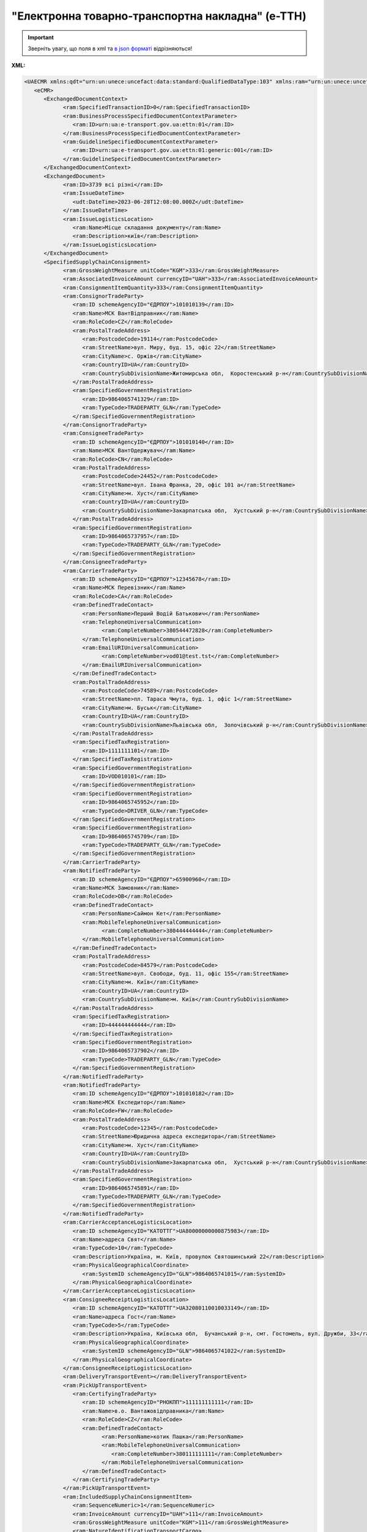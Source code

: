 ##########################################################################################################################
**"Електронна товарно-транспортна накладна" (е-ТТН)**
##########################################################################################################################

.. https://docs.google.com/spreadsheets/d/1eiLgIFbZBOK9hXDf2pirKB88izrdOqj1vSdV3R8tvbM/edit?pli=1#gid=1423864081

.. important::
   Зверніть увагу, що поля в xml та `в json форматі <https://wiki.edin.ua/uk/latest/Docs_ETTNv3/ETTN/ETTNpage_v3_json.html>`__ відрізняються! 

**XML:**

.. code:: xml

   <UAECMR xmlns:qdt="urn:un:unece:uncefact:data:standard:QualifiedDataType:103" xmlns:ram="urn:un:unece:uncefact:data:standard:ReusableAggregateBusinessInformationEntity:103" xmlns:uas="urn:ua:signatures:SignaturesExtensions:1" xmlns:udt="urn:un:unece:uncefact:data:standard:UnqualifiedDataType:27">
      <eCMR>
         <ExchangedDocumentContext>
               <ram:SpecifiedTransactionID>0</ram:SpecifiedTransactionID>
               <ram:BusinessProcessSpecifiedDocumentContextParameter>
                  <ram:ID>urn:ua:e-transport.gov.ua:ettn:01</ram:ID>
               </ram:BusinessProcessSpecifiedDocumentContextParameter>
               <ram:GuidelineSpecifiedDocumentContextParameter>
                  <ram:ID>urn:ua:e-transport.gov.ua:ettn:01:generic:001</ram:ID>
               </ram:GuidelineSpecifiedDocumentContextParameter>
         </ExchangedDocumentContext>
         <ExchangedDocument>
               <ram:ID>3739 всі різні</ram:ID>
               <ram:IssueDateTime>
                  <udt:DateTime>2023-06-28T12:08:00.000Z</udt:DateTime>
               </ram:IssueDateTime>
               <ram:IssueLogisticsLocation>
                  <ram:Name>Місце складання документу</ram:Name>
                  <ram:Description>київ</ram:Description>
               </ram:IssueLogisticsLocation>
         </ExchangedDocument>
         <SpecifiedSupplyChainConsignment>
               <ram:GrossWeightMeasure unitCode="KGM">333</ram:GrossWeightMeasure>
               <ram:AssociatedInvoiceAmount currencyID="UAH">333</ram:AssociatedInvoiceAmount>
               <ram:ConsignmentItemQuantity>333</ram:ConsignmentItemQuantity>
               <ram:ConsignorTradeParty>
                  <ram:ID schemeAgencyID="ЄДРПОУ">101010139</ram:ID>
                  <ram:Name>МСК ВантВідправник</ram:Name>
                  <ram:RoleCode>CZ</ram:RoleCode>
                  <ram:PostalTradeAddress>
                     <ram:PostcodeCode>19114</ram:PostcodeCode>
                     <ram:StreetName>вул. Миру, буд. 15, офіс 22</ram:StreetName>
                     <ram:CityName>c. Оржів</ram:CityName>
                     <ram:CountryID>UA</ram:CountryID>
                     <ram:CountrySubDivisionName>Житомирська обл,  Коростенський р-н</ram:CountrySubDivisionName>
                  </ram:PostalTradeAddress>
                  <ram:SpecifiedGovernmentRegistration>
                     <ram:ID>9864065741329</ram:ID>
                     <ram:TypeCode>TRADEPARTY_GLN</ram:TypeCode>
                  </ram:SpecifiedGovernmentRegistration>
               </ram:ConsignorTradeParty>
               <ram:ConsigneeTradeParty>
                  <ram:ID schemeAgencyID="ЄДРПОУ">101010140</ram:ID>
                  <ram:Name>МСК ВантОдержувач</ram:Name>
                  <ram:RoleCode>CN</ram:RoleCode>
                  <ram:PostalTradeAddress>
                     <ram:PostcodeCode>24452</ram:PostcodeCode>
                     <ram:StreetName>вул. Івана Франка, 20, офіс 101 а</ram:StreetName>
                     <ram:CityName>м. Хуст</ram:CityName>
                     <ram:CountryID>UA</ram:CountryID>
                     <ram:CountrySubDivisionName>Закарпатська обл,  Хустський р-н</ram:CountrySubDivisionName>
                  </ram:PostalTradeAddress>
                  <ram:SpecifiedGovernmentRegistration>
                     <ram:ID>9864065737957</ram:ID>
                     <ram:TypeCode>TRADEPARTY_GLN</ram:TypeCode>
                  </ram:SpecifiedGovernmentRegistration>
               </ram:ConsigneeTradeParty>
               <ram:CarrierTradeParty>
                  <ram:ID schemeAgencyID="ЄДРПОУ">12345678</ram:ID>
                  <ram:Name>МСК Перевізник</ram:Name>
                  <ram:RoleCode>CA</ram:RoleCode>
                  <ram:DefinedTradeContact>
                     <ram:PersonName>Перший Водій Батькович</ram:PersonName>
                     <ram:TelephoneUniversalCommunication>
                           <ram:CompleteNumber>380544472828</ram:CompleteNumber>
                     </ram:TelephoneUniversalCommunication>
                     <ram:EmailURIUniversalCommunication>
                           <ram:CompleteNumber>vod01@test.tst</ram:CompleteNumber>
                     </ram:EmailURIUniversalCommunication>
                  </ram:DefinedTradeContact>
                  <ram:PostalTradeAddress>
                     <ram:PostcodeCode>74589</ram:PostcodeCode>
                     <ram:StreetName>пл. Тараса Чмута, буд. 1, офіс 1</ram:StreetName>
                     <ram:CityName>м. Буськ</ram:CityName>
                     <ram:CountryID>UA</ram:CountryID>
                     <ram:CountrySubDivisionName>Львівська обл,  Золочівський р-н</ram:CountrySubDivisionName>
                  </ram:PostalTradeAddress>
                  <ram:SpecifiedTaxRegistration>
                     <ram:ID>1111111101</ram:ID>
                  </ram:SpecifiedTaxRegistration>
                  <ram:SpecifiedGovernmentRegistration>
                     <ram:ID>VOD010101</ram:ID>
                  </ram:SpecifiedGovernmentRegistration>
                  <ram:SpecifiedGovernmentRegistration>
                     <ram:ID>9864065745952</ram:ID>
                     <ram:TypeCode>DRIVER_GLN</ram:TypeCode>
                  </ram:SpecifiedGovernmentRegistration>
                  <ram:SpecifiedGovernmentRegistration>
                     <ram:ID>9864065745709</ram:ID>
                     <ram:TypeCode>TRADEPARTY_GLN</ram:TypeCode>
                  </ram:SpecifiedGovernmentRegistration>
               </ram:CarrierTradeParty>
               <ram:NotifiedTradeParty>
                  <ram:ID schemeAgencyID="ЄДРПОУ">65900960</ram:ID>
                  <ram:Name>МСК Замовник</ram:Name>
                  <ram:RoleCode>OB</ram:RoleCode>
                  <ram:DefinedTradeContact>
                     <ram:PersonName>Саймон Кет</ram:PersonName>
                     <ram:MobileTelephoneUniversalCommunication>
                           <ram:CompleteNumber>380444444444</ram:CompleteNumber>
                     </ram:MobileTelephoneUniversalCommunication>
                  </ram:DefinedTradeContact>
                  <ram:PostalTradeAddress>
                     <ram:PostcodeCode>84579</ram:PostcodeCode>
                     <ram:StreetName>вул. Свободи, буд. 11, офіс 155</ram:StreetName>
                     <ram:CityName>м. Київ</ram:CityName>
                     <ram:CountryID>UA</ram:CountryID>
                     <ram:CountrySubDivisionName>м. Київ</ram:CountrySubDivisionName>
                  </ram:PostalTradeAddress>
                  <ram:SpecifiedTaxRegistration>
                     <ram:ID>444444444444</ram:ID>
                  </ram:SpecifiedTaxRegistration>
                  <ram:SpecifiedGovernmentRegistration>
                     <ram:ID>9864065737902</ram:ID>
                     <ram:TypeCode>TRADEPARTY_GLN</ram:TypeCode>
                  </ram:SpecifiedGovernmentRegistration>
               </ram:NotifiedTradeParty>
               <ram:NotifiedTradeParty>
                  <ram:ID schemeAgencyID="ЄДРПОУ">101010182</ram:ID>
                  <ram:Name>МСК Експедитор</ram:Name>
                  <ram:RoleCode>FW</ram:RoleCode>
                  <ram:PostalTradeAddress>
                     <ram:PostcodeCode>12345</ram:PostcodeCode>
                     <ram:StreetName>Юридична адреса експедитора</ram:StreetName>
                     <ram:CityName>м. Хуст</ram:CityName>
                     <ram:CountryID>UA</ram:CountryID>
                     <ram:CountrySubDivisionName>Закарпатська обл,  Хустський р-н</ram:CountrySubDivisionName>
                  </ram:PostalTradeAddress>
                  <ram:SpecifiedGovernmentRegistration>
                     <ram:ID>9864065745891</ram:ID>
                     <ram:TypeCode>TRADEPARTY_GLN</ram:TypeCode>
                  </ram:SpecifiedGovernmentRegistration>
               </ram:NotifiedTradeParty>
               <ram:CarrierAcceptanceLogisticsLocation>
                  <ram:ID schemeAgencyID="КАТОТТГ">UA80000000000875983</ram:ID>
                  <ram:Name>адреса Свят</ram:Name>
                  <ram:TypeCode>10</ram:TypeCode>
                  <ram:Description>Україна, м. Київ, провулок Святошинський 22</ram:Description>
                  <ram:PhysicalGeographicalCoordinate>
                     <ram:SystemID schemeAgencyID="GLN">9864065741015</ram:SystemID>
                  </ram:PhysicalGeographicalCoordinate>
               </ram:CarrierAcceptanceLogisticsLocation>
               <ram:ConsigneeReceiptLogisticsLocation>
                  <ram:ID schemeAgencyID="КАТОТТГ">UA32080110010033149</ram:ID>
                  <ram:Name>адреса Гост</ram:Name>
                  <ram:TypeCode>5</ram:TypeCode>
                  <ram:Description>Україна, Київська обл,  Бучанський р-н, смт. Гостомель, вул. Дружби, 33</ram:Description>
                  <ram:PhysicalGeographicalCoordinate>
                     <ram:SystemID schemeAgencyID="GLN">9864065741022</ram:SystemID>
                  </ram:PhysicalGeographicalCoordinate>
               </ram:ConsigneeReceiptLogisticsLocation>
               <ram:DeliveryTransportEvent></ram:DeliveryTransportEvent>
               <ram:PickUpTransportEvent>
                  <ram:CertifyingTradeParty>
                     <ram:ID schemeAgencyID="РНОКПП">111111111111</ram:ID>
                     <ram:Name>в.о. Вантажовідправника</ram:Name>
                     <ram:RoleCode>CZ</ram:RoleCode>
                     <ram:DefinedTradeContact>
                           <ram:PersonName>котик Пашка</ram:PersonName>
                           <ram:MobileTelephoneUniversalCommunication>
                              <ram:CompleteNumber>380111111111</ram:CompleteNumber>
                           </ram:MobileTelephoneUniversalCommunication>
                     </ram:DefinedTradeContact>
                  </ram:CertifyingTradeParty>
               </ram:PickUpTransportEvent>
               <ram:IncludedSupplyChainConsignmentItem>
                  <ram:SequenceNumeric>1</ram:SequenceNumeric>
                  <ram:InvoiceAmount currencyID="UAH">111</ram:InvoiceAmount>
                  <ram:GrossWeightMeasure unitCode="KGM">111</ram:GrossWeightMeasure>
                  <ram:NatureIdentificationTransportCargo>
                     <ram:Identification>товар №1</ram:Identification>
                  </ram:NatureIdentificationTransportCargo>
                  <ram:TransportLogisticsPackage>
                     <ram:ItemQuantity>111</ram:ItemQuantity>
                     <ram:Type>штука</ram:Type>
                  </ram:TransportLogisticsPackage>
               </ram:IncludedSupplyChainConsignmentItem>
               <ram:IncludedSupplyChainConsignmentItem>
                  <ram:SequenceNumeric>2</ram:SequenceNumeric>
                  <ram:InvoiceAmount currencyID="UAH">222</ram:InvoiceAmount>
                  <ram:GrossWeightMeasure unitCode="KGM">222</ram:GrossWeightMeasure>
                  <ram:NatureIdentificationTransportCargo>
                     <ram:Identification>товар №2</ram:Identification>
                  </ram:NatureIdentificationTransportCargo>
                  <ram:TransportLogisticsPackage>
                     <ram:ItemQuantity>222</ram:ItemQuantity>
                     <ram:Type>штука</ram:Type>
                  </ram:TransportLogisticsPackage>
               </ram:IncludedSupplyChainConsignmentItem>
               <ram:UtilizedLogisticsTransportEquipment>
                  <ram:ID>аа0101аа</ram:ID>
                  <ram:AffixedLogisticsSeal>
                     <ram:ID>пл-авто-ттн</ram:ID>
                  </ram:AffixedLogisticsSeal>
                  <ram:SettingTransportSettingTemperature>
                     <ram:MinimumValueMeasure unitCode="CEL">-22</ram:MinimumValueMeasure>
                     <ram:MaximumValueMeasure unitCode="CEL">-15</ram:MaximumValueMeasure>
                  </ram:SettingTransportSettingTemperature>
                  <ram:ApplicableNote>
                     <ram:ContentCode>BRAND</ram:ContentCode>
                     <ram:Content>марка авто</ram:Content>
                  </ram:ApplicableNote>
                  <ram:ApplicableNote>
                     <ram:ContentCode>MODEL</ram:ContentCode>
                     <ram:Content>модель авто</ram:Content>
                  </ram:ApplicableNote>
                  <ram:ApplicableNote>
                     <ram:ContentCode>COLOR</ram:ContentCode>
                     <ram:Content>колір авто</ram:Content>
                  </ram:ApplicableNote>
                  <ram:ApplicableNote>
                     <ram:ContentCode>TYPE</ram:ContentCode>
                     <ram:Content>тип авто</ram:Content>
                  </ram:ApplicableNote>
               </ram:UtilizedLogisticsTransportEquipment>
               <ram:UtilizedLogisticsTransportEquipment>
                  <ram:ID>нп1717нп</ram:ID>
                  <ram:CategoryCode>TE</ram:CategoryCode>
                  <ram:CharacteristicCode>17</ram:CharacteristicCode>
                  <ram:AffixedLogisticsSeal>
                     <ram:ID>пл-нп-ттн</ram:ID>
                  </ram:AffixedLogisticsSeal>
                  <ram:ApplicableNote>
                     <ram:ContentCode>BRAND</ram:ContentCode>
                     <ram:Content>марка напівпричепу</ram:Content>
                  </ram:ApplicableNote>
                  <ram:ApplicableNote>
                     <ram:ContentCode>MODEL</ram:ContentCode>
                     <ram:Content>модель напівпричепу</ram:Content>
                  </ram:ApplicableNote>
                  <ram:ApplicableNote>
                     <ram:ContentCode>TYPE</ram:ContentCode>
                     <ram:Content>тип напівпричепу</ram:Content>
                  </ram:ApplicableNote>
               </ram:UtilizedLogisticsTransportEquipment>
               <ram:DeliveryInstructions>
                  <ram:Description>покілометровий тариф</ram:Description>
                  <ram:DescriptionCode>TRANSPORTATION_TYPE</ram:DescriptionCode>
               </ram:DeliveryInstructions>
         </SpecifiedSupplyChainConsignment>
      </eCMR>
   </UAECMR>

.. role:: orange

.. raw:: html

    <embed>
    <iframe src="https://docs.google.com/spreadsheets/d/e/2PACX-1vSrSft75XLCHJK-EsFJsq_rSCmhiwaX1pkEvqxXROD6rVTh2fbdd2pmr1TmYeNjRA/pubhtml?gid=398354812&single=true" width="1100" height="10850" frameborder="0" marginheight="0" marginwidth="0">Loading...</iframe>
    </embed>

-------------------------

.. [#] Під визначенням колонки **Тип поля** мається на увазі скорочене позначення:

   * M (mandatory) — обов'язкові до заповнення поля;
   * O (optional) — необов'язкові (опціональні) до заповнення поля.

.. [#] елементи структури мають наступний вигляд:

   * параметрЗіЗначенням;
   * **об'єктЗПараметрами**;
   * :orange:`масивОб'єктів`

.. data from table (remember to renew time to time)

   № з/п,Параметр²,Тип¹,Формат,Опис
   ,UAECMR,M,,Початок документа
   I,eCMR,M, ,Початок змісту документа
   1,ExchangedDocumentContext,M, ,Технічні дані
   1.1,ram:SpecifiedTransactionID,M,string,Номер версії документа (транзакції) в ланцюгу підписання документів
   1.2.1,ram:BusinessProcessSpecifiedDocumentContextParameter.ram:ID,M,string,код типу документа = urn:ua:e-transport.gov.ua:ettn:01
   1.3.1,ram:GuidelineSpecifiedDocumentContextParameter.ram:ID,M,string,код підтипу документа = urn:ua:e-transport.gov.ua:ettn:01:generic:001
   2,ExchangedDocument,M, ,Реквізити ТТН
   2.1,ram:ID,M,string,порядковий номер (серія) документа
   2.2.1,ram:IssueDateTime.udt:DateTime,M,"datetime
   (2021-12-13T14:19:23+02:00)",Дата і час складання документа
   2.3,ram:Remarks,O,string,Ремарки
   2.4,ram:IncludedNote,O, ,Додані записи
   2.4.1.1,ram:ContentCode.listAgencyID,M,String,"Ідентифікатор:

   * transportation_max_temperature (Максимальна температура під час перевезення)
   * logger_return (Повернення логера)
   * logistic_unit_number_with_logger (Номер логістичної одиниці з термологером)
   * gps_number (Номер GPS)
   * logger_number (Номер термологера).

   Ідентифікатори logistic_unit_number_with_logger / gps_number / logger_number вказуються контрагентом з роллю «Вантажовідправник». Ідентифікатори transportation_max_temperature та logger_return вказуються контрагентом з роллю «Вантажоодержувач»"
   2.4.1.2,ram:ContentCode.value,M,"* Число (3)
   * «Так» / «Ні»
   * Рядок","значення ідентифікатора

   * для transportation_max_temperature = Число (3)
   * для logger_return = «Так» / «Ні»
   * для logistic_unit_number_with_logger = Рядок
   * для gps_number = Рядок
   * для logger_number = Рядок"
   2.4.2,ram:Content,M,string,"Код ролі учасника. Довідник ролей

   * перевізник - CA
   * новий перевізник - CH
   * водій - DR
   * новий водій - DRS"
   2.5.1,issueLogisticsLocation.ram:Name,M,string,Найменування місця складання ТТН
   2.5.2,issueLogisticsLocation.ram:Description,M,string,Опис (адреса) місця складання ТТН
   3,SpecifiedSupplyChainConsignment,M, ,Інформація про перевезення
   3.1.1,ram:GrossWeightMeasure.unitCode,M,string,Код одиниці виміру
   3.1.2,ram:GrossWeightMeasure.value,M,decimal,Значення
   3.2.1,ram:AssociatedInvoiceAmount.currencyID,M,string,Тризначний код валюти (UAH)
   3.2.2,ram:AssociatedInvoiceAmount.value,M,decimal,Значення
   3.3,ram:ConsignmentItemQuantity,M,decimal,Загальна кількість місць вантажу (контейнерів)
   3.4,ram:ConsignorTradeParty,M, ,Вантажовідправник
   3.4.1.1,ram:ID.schemeAgencyID,M,string,ЄДРПОУ / РНОКПП Вантажовідправника
   3.4.1.2,ram:ID.value,M,decimal,Значення
   3.4.2,ram:Name,M,string,"Повне найменування Вантажовідправника (юридичної особи або ПІБ фізичної-особи підприємця), що проводить відвантаження (списання) перелічених в ТТН товарно-матеріальних цінностей"
   3.4.3,ram:RoleCode,M,string,Роль учасника (Вантажовідправник - CZ). Довідник ролей
   3.4.4,ram:DefinedTradeContact,O, ,Контакти відповідального представника
   3.4.4.1,ram:PersonName,O,string,ПІБ
   3.4.4.2.1,ram:TelephoneUniversalCommunication.ram:CompleteNumber,O,string,Основний телефон
   3.4.4.3.1,ram:MobileTelephoneUniversalCommunication.ram:CompleteNumber,O,string,Мобільний телефон
   3.4.4.4.1,ram:EmailURIUniversalCommunication.ram:CompleteNumber,O,string,Електронна адреса
   3.4.5,ram:PostalTradeAddress,M, ,Юридична адреса Вантажовідправника
   3.4.5.1,ram:PostcodeCode,O,decimal,Індекс
   3.4.5.2,ram:StreetName,M,string,Адреса (назва вулиці + номер будівлі)
   3.4.5.3,ram:CityName,M,string,Місто (назва населеного пункту)
   3.4.5.4,ram:CountryID,M,string,Країна (UA)
   3.4.5.5,ram:CountrySubDivisionName,O,string,Область та район (за наявності)
   3.4.6.1,ram:SpecifiedTaxRegistration.ram:ID,O,string,РНОКПП відповідальної особи
   3.4.7,ram:SpecifiedGovernmentRegistration,M/O, ,GLN Вантажовідправника (блок обов'язковий до заповнення для відправника транзакції)
   3.4.7.1,ram:ID,M/O,decimal,GLN Вантажовідправника (поле обов'язкове до заповнення для відправника транзакції)
   3.4.7.2,ram:TypeCode,O,string,"Код типу:

   * TRADEPARTY_GLN"
   3.5,ram:ConsigneeTradeParty,M, ,Вантажоодержувач
   3.5.1.1,ram:ID.schemeAgencyID,M,string,ЄДРПОУ / РНОКПП Вантажоодержувача
   3.5.1.2,ram:ID.value,M,decimal,Значення
   3.5.2,ram:Name,M,string,"Повне найменування Вантажоодержувача (юридичної особи або ПІБ фізичної-особи підприємця), що проводить одержання (оприбуткування) перелічених в ТТН товарно-матеріальних цінностей"
   3.5.3,ram:RoleCode,M,string,Роль учасника (Вантажоодержувач - CN). Довідник ролей
   3.5.4,ram:DefinedTradeContact,O, ,Контакти відповідального представника
   3.5.4.1,ram:PersonName,O,string,ПІБ
   3.5.4.2.1,ram:TelephoneUniversalCommunication.ram:CompleteNumber,O,string,Основний телефон
   3.5.4.3.1,ram:MobileTelephoneUniversalCommunication.ram:CompleteNumber,O,string,Мобільний телефон
   3.5.4.4.1,ram:EmailURIUniversalCommunication.ram:CompleteNumber,O,string,Електронна адреса
   3.5.5,ram:PostalTradeAddress,M, ,Юридична адреса Вантажоодержувача
   3.5.5.1,ram:PostcodeCode,O,decimal,Індекс
   3.5.5.2,ram:StreetName,M,string,Адреса (назва вулиці + номер будівлі)
   3.5.5.3,ram:CityName,M,string,Місто (назва населеного пункту)
   3.5.5.4,ram:CountryID,M,string,Країна (UA)
   3.5.5.5,ram:CountrySubDivisionName,O,string,Область та район (за наявності)
   3.5.6.1,ram:SpecifiedTaxRegistration.ram:ID,O,string,РНОКПП відповідальної особи
   3.5.7,ram:SpecifiedGovernmentRegistration,M/O, ,GLN Вантажоодержувача (блок обов'язковий до заповнення для відправника транзакції)
   3.5.7.1,ram:ID,M/O,decimal,GLN Вантажоодержувача (поле обов'язкове до заповнення для відправника транзакції)
   3.5.7.2,ram:TypeCode,O,string,"Код типу:

   * TRADEPARTY_GLN"
   3.6,ram:CarrierTradeParty,M, ,Перевізник
   3.6.1.1,ram:ID.schemeAgencyID,M,string,ЄДРПОУ / РНОКПП Перевізника
   3.6.1.2,ram:ID.value,M,decimal,Значення
   3.6.2,ram:Name,M,string,"Повне найменування Перевізника (юридичної особи або фізичної особи - підприємця) або прізвище, ім’я, по батькові фізичної особи, з яким вантажовідправник уклав договір на надання транспортних послуг"
   3.6.3,ram:RoleCode,M,string,Роль учасника (Перевізник - CA). Довідник ролей
   3.6.4,ram:DefinedTradeContact,M, ,Контакти відповідального представника
   3.6.4.1,ram:PersonName,M,string,"ПІБ водія, що керуватиме ТЗ при перевезенні вантажу"
   3.6.4.2.1,ram:TelephoneUniversalCommunication.ram:CompleteNumber,O,string,Основний телефон
   3.6.4.3.1,ram:MobileTelephoneUniversalCommunication.ram:CompleteNumber,O,string,Мобільний телефон
   3.6.4.4.1,ram:EmailURIUniversalCommunication.ram:CompleteNumber,O,string,Електронна адреса
   3.6.5,ram:PostalTradeAddress,M, ,Юридична адреса Перевізника
   3.6.5.1,ram:PostcodeCode,O,decimal,Індекс
   3.6.5.2,ram:StreetName,M,string,Адреса (назва вулиці + номер будівлі)
   3.6.5.3,ram:CityName,M,string,Місто (назва населеного пункту)
   3.6.5.4,ram:CountryID,M,string,Країна (UA)
   3.6.5.5,ram:CountrySubDivisionName,O,string,Область та район (за наявності)
   3.6.6.1,ram:SpecifiedTaxRegistration.ram:ID,M,string,РНОКПП відповідальної особи (водія)
   3.6.7,ram:SpecifiedGovernmentRegistration,M, ,Посвідчення Водія / GLN Водія / GLN компанії-учасника
   3.6.7.1,ram:ID,M/O,"* string
   * decimal при ram:TypeCode=DRIVER_GLN / TRADEPARTY_GLN","* Серія та номер водійського посвідчення Водія (поле обов'язкове до заповнення). Заповнюється в форматі «3 заголовні кириличні літери + 6 цифр без пробілів», наприклад: DGJ123456, АБВ123456
   * для ram:TypeCode=DRIVER_GLN - GLN Водія (поле опціональне до заповнення)
   * для ram:TypeCode=TRADEPARTY_GLN - GLN компанії-учасника (поле обов'язкове до заповнення для відправника транзакції)"
   3.6.7.2,ram:TypeCode,O,string,"Код типу:

   * DRIVER_GLN
   * TRADEPARTY_GLN"
   3.7,ram:NotifiedTradeParty (роль - FW),O, ,Експедитор
   3.7.1.1,ram:ID.schemeAgencyID,M,string,ЄДРПОУ / РНОКПП Експедитора
   3.7.1.2,ram:ID.value,M,decimal,Значення
   3.7.2,ram:Name,M,string,"Повне найменування Експедитора (юридичної особи або фізичної особи - підприємця) або прізвище, ім’я, по батькові фізичної особи, з яким вантажовідправник (замовник) уклав договір траспортного експедирування"
   3.7.3,ram:RoleCode,M,string,Роль учасника (Експедитор - FW). Довідник ролей
   3.7.4,ram:DefinedTradeContact,O, ,Контакти відповідального представника
   3.7.4.1,ram:PersonName,O,string,ПІБ
   3.7.4.2.1,ram:TelephoneUniversalCommunication.ram:CompleteNumber,O,string,Основний телефон
   3.7.4.3.1,ram:MobileTelephoneUniversalCommunication.ram:CompleteNumber,O,string,Мобільний телефон
   3.7.4.4.1,ram:EmailURIUniversalCommunication.ram:CompleteNumber,O,string,Електронна адреса
   3.7.5,ram:PostalTradeAddress,O, ,Юридична адреса Експедитора
   3.7.5.1,ram:PostcodeCode,O,decimal,Індекс
   3.7.5.2,ram:StreetName,M,string,Адреса (назва вулиці + номер будівлі)
   3.7.5.3,ram:CityName,M,string,Місто (назва населеного пункту)
   3.7.5.4,ram:CountryID,M,string,Країна (UA)
   3.7.5.5,ram:CountrySubDivisionName,O,string,Область та район (за наявності)
   3.7.6.1,ram:SpecifiedTaxRegistration.ram:ID,O,string,РНОКПП відповідальної особи
   3.7.7,ram:SpecifiedGovernmentRegistration,M/O, ,GLN Експедитора (блок обов'язковий до заповнення для відправника транзакції)
   3.7.7.1,ram:ID,M/O,decimal,GLN Експедитора (поле обов'язкове до заповнення для відправника транзакції)
   3.7.7.2,ram:TypeCode,O,string,"Код типу:

   * TRADEPARTY_GLN"
   3.8,ram:NotifiedTradeParty (роль - OB),M, ,Замовник
   3.8.1.1,ram:ID.schemeAgencyID,M,string,ЄДРПОУ / РНОКПП Замовника
   3.8.1.2,ram:ID.value,M,decimal,Значення
   3.8.2,ram:Name,M,string,"Повне найменування Замовника (юридичної особи або фізичної особи - підприємця) або прізвище, ім’я, по батькові фізичної особи, що проводить оплату транспортної роботи і послуг"
   3.8.3,ram:RoleCode,M,string,Роль учасника (Замовник - OB). Довідник ролей
   3.8.4,ram:DefinedTradeContact,O, ,Контакти відповідального представника
   3.8.4.1,ram:PersonName,O,string,ПІБ
   3.8.4.2.1,ram:TelephoneUniversalCommunication.ram:CompleteNumber,O,string,Основний телефон
   3.8.4.3.1,ram:MobileTelephoneUniversalCommunication.ram:CompleteNumber,O,string,Мобільний телефон
   3.8.4.4.1,ram:EmailURIUniversalCommunication.ram:CompleteNumber,O,string,Електронна адреса
   3.8.5,ram:PostalTradeAddress,M, ,Юридична адреса Замовника
   3.8.5.1,ram:PostcodeCode,O,decimal,Індекс
   3.8.5.2,ram:StreetName,M,string,Адреса (назва вулиці + номер будівлі)
   3.8.5.3,ram:CityName,M,string,Місто (назва населеного пункту)
   3.8.5.4,ram:CountryID,M,string,Країна (UA)
   3.8.5.5,ram:CountrySubDivisionName,O,string,Область та район (за наявності)
   3.8.6.1,ram:SpecifiedTaxRegistration.ram:ID,O,string,РНОКПП відповідальної особи
   3.8.7,ram:SpecifiedGovernmentRegistration,M/O, ,GLN Замовника (блок обов'язковий до заповнення для відправника транзакції)
   3.8.7.1,ram:ID,M/O,decimal,GLN Замовника (поле обов'язкове до заповнення для відправника транзакції)
   3.8.7.2,ram:TypeCode,O,string,"Код типу:

   * TRADEPARTY_GLN"
   3.9,ram:NotifiedTradeParty (роль - WD),O, ,Проміжний склад
   3.9.1.1,ram:ID.schemeAgencyID,M,string,ЄДРПОУ / РНОКПП Проміжного складу
   3.9.1.2,ram:ID.value,M,decimal,Значення
   3.9.2,ram:Name,M,string,"Повне найменування Проміжного складу (Вантажовідправник/Перевізник/Експедитор/Вантажоодержувач/Товарний склад), що приймає від Перевізника на тимчасове зберігання вантаж"
   3.9.3,ram:RoleCode,M,string,Роль учасника (Проміжний склад - WD). Довідник ролей
   3.9.4,ram:DefinedTradeContact,O, ,Контакти відповідального представника
   3.9.4.1,ram:PersonName,O,string,ПІБ
   3.9.4.2.1,ram:TelephoneUniversalCommunication.ram:CompleteNumber,O,string,Основний телефон
   3.9.4.3.1,ram:MobileTelephoneUniversalCommunication.ram:CompleteNumber,O,string,Мобільний телефон
   3.9.4.4.1,ram:EmailURIUniversalCommunication.ram:CompleteNumber,O,string,Електронна адреса
   3.9.5,ram:PostalTradeAddress,O, ,Юридична адреса Проміжного складу
   3.9.5.1,ram:PostcodeCode,O,decimal,Індекс
   3.9.5.2,ram:StreetName,M,string,Адреса (назва вулиці + номер будівлі)
   3.9.5.3,ram:CityName,M,string,Місто (назва населеного пункту)
   3.9.5.4,ram:CountryID,M,string,Країна (UA)
   3.9.5.5,ram:CountrySubDivisionName,O,string,Область та район (за наявності)
   3.9.6.1,ram:SpecifiedTaxRegistration.ram:ID,O,string,РНОКПП відповідальної особи
   3.9.7,ram:SpecifiedGovernmentRegistration,M/O, ,GLN Проміжного складу (блок обов'язковий до заповнення для відправника транзакції)
   3.9.7.1,ram:ID,M/O,decimal,GLN Проміжного складу (поле обов'язкове до заповнення для відправника транзакції)
   3.9.7.2,ram:TypeCode,O,string,"Код типу:

   * TRADEPARTY_GLN"
   3.10,ram:NotifiedTradeParty (роль - COP),O, ,Охоронна компанія
   3.10.1.1,ram:ID.schemeAgencyID,M,string,ЄДРПОУ / РНОКПП Охоронної компанії
   3.10.1.2,ram:ID.value,M,decimal,Значення
   3.10.2,ram:Name,M,string,"Повне найменування Охоронної компанії, що надає охоронні послуги вантажу під час перевезення"
   3.10.3,ram:RoleCode,M,string,Роль учасника (Охоронна компанія - COP). Довідник ролей
   3.10.4,ram:DefinedTradeContact,O, ,Контакти відповідального представника
   3.10.4.1,ram:PersonName,O,string,"ПІБ представника Замовника, який уповноважений супроводжувати вантаж, що підлягає спеціальній охороні"
   3.11,ram:CarrierAcceptanceLogisticsLocation,M, ,Пункт навантаження 
   3.11.1.1,ram:ID.schemeAgencyID,M,string,КАТОТТГ пункту навантаження
   3.11.1.2,ram:ID.value,M,string,Значення
   3.11.2,ram:Name,M,string,Найменування пункту навантаження
   3.11.3,ram:TypeCode,M,decimal,Тип операції: 10 - навантаження; 5 - розвантаження
   3.11.4,ram:Description,M,string,Опис (адреса) пункту навантаження
   3.11.5,ram:PhysicalGeographicalCoordinate,M, ,Географічні координати
   3.11.5.1,ram:LatitudeMeasure,O,string,Географічні координати (Широта)
   3.11.5.2,ram:LongitudeMeasure,O,string,Географічні координати (Довгота)
   3.11.5.3.1,ram:SystemID.schemeAgencyID,M,string,GLN
   3.11.5.3.2,ram:SystemID.value,M,decimal,Значення
   3.12,ram:ConsigneeReceiptLogisticsLocation,M, ,Пункт розвантаження 
   3.12.1.1,ram:ID.schemeAgencyID,M,string,КАТОТТГ пункту розвантаження
   3.12.1.2,ram:ID.value,M,string,Значення
   3.12.2,ram:Name,M,string,Найменування пункту розвантаження
   3.12.3,ram:TypeCode,M,decimal,Тип операції: 10 - навантаження; 5 - розвантаження
   3.12.4,ram:Description,M,string,Опис (адреса) пункту розвантаження
   3.12.5,ram:PhysicalGeographicalCoordinate,M, ,Географічні координати
   3.12.5.1,ram:LatitudeMeasure,O,string,Географічні координати (Широта)
   3.12.5.2,ram:LongitudeMeasure,O,string,Географічні координати (Довгота)
   3.12.5.3.1,ram:SystemID.schemeAgencyID,M,string,GLN
   3.12.5.3.2,ram:SystemID.value,M,decimal,Значення
   3.13,ram:AssociatedReferencedDocument (TypeCode=723),O, ,"Супровідні документи на вантаж. Документ, що підтверджує охоронні послуги"
   3.13.1,ram:TypeCode,M,decimal,"Тип 723 - використовується при зазначенні документа, що підтверджує надання спеціальних охоронних послуг (довідник кодів документів МІУ + довідник внутрішніх кодів документів EDIN)"
   3.13.2,ram:ID,M,string,"Номер документа, згідно з яким представник Замовника уповноважений супроводжувати вантаж, який підлягає спеціальній охороні"
   3.13.3,ram:Remarks,O,string,UUID супровідного документа
   3.13.4.1,ram:FormattedIssueDateTime.qdt:DateTimeString,O,"datetime
   (2021-12-13T14:19:23+02:00)",Дата та час складання супровідного документа
   3.14,ram:AssociatedReferencedDocument (TypeCode=290),O, ,Супровідні документи на вантаж. Запис про передачу права на пред’явлення претензії
   3.14.1,ram:TypeCode,M,decimal,Тип 290 - використовується при зазначенні передачі права предʼявлення претензії (довідник кодів документів МІУ + довідник внутрішніх кодів документів EDIN)
   3.14.2,ram:ID,O,string,Номер документа
   3.14.3,ram:Remarks,O,string,UUID супровідного документа
   3.14.4.1,ram:FormattedIssueDateTime.qdt:DateTimeString,O,"datetime
   (2021-12-13T14:19:23+02:00)",Дата та час складання супровідного документа
   3.15,ram:AssociatedReferencedDocument (TypeCode=916),O, ,Супровідні документи на вантаж. Коригуючі акти
   3.15.1,ram:TypeCode,M,decimal,"Тип 916 - використовується при формуванні актів, для вказання попередньої транзакції поточного акту (довідник кодів документів МІУ + довідник внутрішніх кодів документів EDIN)"
   3.15.2,ram:ID,M,string,Номер акта
   3.15.3,ram:Remarks,O,string,UUID супровідного документа
   3.15.4.1,ram:FormattedIssueDateTime.qdt:DateTimeString,O,"datetime
   (2021-12-13T14:19:23+02:00)",Дата та час складання супровідного документа
   3.16,ram:AssociatedReferencedDocument (інші),O, ,Інші супровідні документи
   3.16.1,ram:TypeCode,O,decimal,"Тип 

   * код 730 використовується для вказання попередніх транзакцій типу е-ТТН
   * код 730 також використовується при створенні актів для вказання е-ТТН до якого створюється акт
   * код 916 використовується при формуванні актів, для вказання попередньої транзакції поточного акту
   * код 723 при зазначенні документа, що підтверджує надання спеціальних охоронних послуг
   * код 290 при зазначенні передачі права предʼявлення претензії
   * код 119 при операціях з актом навантаження на проміжному складі, для зазначення попереднього акту розвантаження на цьому ж складі

   (довідник кодів документів МІУ + довідник внутрішніх кодів документів EDIN)"
   3.16.2,ram:ID,O,string,Номер документа
   3.16.3,ram:Remarks,O,string,UUID супровідного документа
   3.16.4.1,ram:FormattedIssueDateTime.qdt:DateTimeString,O,"datetime
   (2021-12-13T14:19:23+02:00)",Дата та час складання супровідного документа
   3.17,ram:DeliveryTransportEvent,M, ,Розвантажувальні роботи
   3.17.1.1,ram:ActualOccurrenceDateTime.udt:DateTime,O,"datetime
   (2021-12-13T14:19:23+02:00)",Дата та час прибуття автомобіля на розвантаження
   3.17.2.1,ram:ScheduledOccurrenceDateTime.udt:DateTime,O,"datetime
   (2021-12-13T14:19:23+02:00)",Дата та час вибуття автомобіля з-під розвантаження
   3.17.3,ram:CertifyingTradeParty (RoleCode=CN),M, ,Інформація про відповідальних осіб Вантажоодержувача
   3.17.3.1,ram:Name,M,string,Посада матеріально відповідальної особи вантажоодержувача
   3.17.3.2,ram:RoleCode,M,string,Роль учасника (Вантажоодержувач - CN). Довідник ролей
   3.17.3.3.1,ram:DefinedTradeContact.ram:PersonName,M,string,ПІБ матеріально відповідальної особи вантажоодержувача
   3.17.3.4.1,ram:ID.schemeAgencyID,M,string,РНОКПП матеріально відповідальної особи вантажоодержувача
   3.17.3.4.2,ram:ID.value,M,decimal,Значення
   3.17.4,ram:CertifyingTradeParty (RoleCode=DR),M, ,Інформація про водія Перевізника
   3.17.4.1,ram:Name,M,string,"Посада водія, що здав вантаж"
   3.17.4.2,ram:RoleCode,M,string,Роль учасника (Водій - DR). Довідник ролей
   3.17.4.3.1,ram:DefinedTradeContact.ram:PersonName,M,string,"ПІБ водія, що здав вантаж"
   3.17.4.4.1,ram:ID.schemeAgencyID,O,string,РНОКПП Водія
   3.17.4.4.2,ram:ID.value,O,decimal,Значення
   3.17.5,ram:CertifyingTradeParty (RoleCode=CA),M, ,Інформація про відповідальних осіб Перевізника
   3.17.5.1,ram:Name,M,string,Посада відповідальної особи Перевізника
   3.17.5.2,ram:RoleCode,M,string,Роль учасника (Перевізник - CA). Довідник ролей
   3.17.5.3.1,ram:DefinedTradeContact.ram:PersonName,M,string,ПІБ відповідальної особи Перевізника
   3.17.5.4.1,ram:ID.schemeAgencyID,O,string,РНОКПП Перевізника
   3.17.5.4.2,ram:ID.value,O,decimal,Значення
   3.17.6,ram:CertifyingTradeParty (RoleCode=FW),O, ,Інформація про відповідальних осіб Експедитора
   3.17.6.1,ram:Name,M,string,Посада відповідальної особи Експедитора
   3.17.6.2,ram:RoleCode,M,string,Роль учасника (Експедитор - FW). Довідник ролей
   3.17.6.3.1,ram:DefinedTradeContact.ram:PersonName,M,string,ПІБ відповідальної особи Експедитора
   3.17.6.4.1,ram:ID.schemeAgencyID,O,string,РНОКПП Експедитора
   3.17.6.4.2,ram:ID.value,O,decimal,Значення
   3.17.7.1,ram:ApplicableNote (з кодом GROSSWEIGHT).ram:ContentCode,O,string,Код GROSSWEIGHT
   3.17.7.2,ram:ApplicableNote (з кодом GROSSWEIGHT).ram:Content,O,decimal,Маса брутто отриманого вантажу в місці розвантаження в кілограмах
   3.17.8.1,ram:ApplicableNote (з кодом DOWNTIME).ram:ContentCode,O,string,Код DOWNTIME
   3.17.8.2,ram:ApplicableNote (з кодом DOWNTIME).ram:Content,O,unsignedByte,Час (години) простою під розвантаженням
   3.18,ram:PickUpTransportEvent,O, ,Навантажувальні роботи
   3.18.1.1,ram:ActualOccurrenceDateTime.udt:DateTime,O,"datetime
   (2021-12-13T14:19:23+02:00)",Дата та час прибуття автомобіля під навантаження
   3.18.2.1,ram:ScheduledOccurrenceDateTime.udt:DateTime,O,"datetime
   (2021-12-13T14:19:23+02:00)",Дата та час вибуття автомобіля з-під навантаження
   3.18.3,ram:CertifyingTradeParty (RoleCode=CZ),M, ,Інформація про відповідальних осіб Вантажовідправника
   3.18.3.1,ram:Name,M,string,"Посада матеріально відповідальної особи, яка відпускає вантаж"
   3.18.3.2,ram:RoleCode,M,string,Роль учасника (Вантажовідправник - CZ). Довідник ролей
   3.18.3.3.1,ram:DefinedTradeContact.ram:PersonName,M,string,"ПІБ матеріально відповідальної особи, яка відпускає вантаж"
   3.18.3.4.1,ram:ID.schemeAgencyID,M,string,"РНОКПП матеріально відповідальної особи, яка відпускає вантаж"
   3.18.3.4.2,ram:ID.value,M,decimal,Значення
   3.18.4,ram:CertifyingTradeParty (RoleCode=DR),M/O, ,Інформація про водія Перевізника. Обов’язково має передаватись один з двох блоків: про Водія або про відповідальну особу Перевізника
   3.18.4.1,ram:Name,M,string,"Посада водія, що прийняв вантаж"
   3.18.4.2,ram:RoleCode,M,string,Роль учасника (Водій - DR). Довідник ролей
   3.18.4.3.1,ram:DefinedTradeContact.ram:PersonName,M,string,"ПІБ водія, що прийняв вантаж"
   3.18.4.4.1,ram:ID.schemeAgencyID,O,string,РНОКПП Водія
   3.18.4.4.2,ram:ID.value,O,decimal,Значення
   3.18.5,ram:CertifyingTradeParty (RoleCode=CA),M/O, ,Інформація про відповідальних осіб Перевізника. Обов’язково має передаватись один з двох блоків: про Водія або про відповідальну особу Перевізника
   3.18.5.1,ram:Name,M,string,Посада відповідальної особи Перевізника
   3.18.5.2,ram:RoleCode,M,string,Роль учасника (Перевізник - CA). Довідник ролей
   3.18.5.3.1,ram:DefinedTradeContact.ram:PersonName,M,string,ПІБ відповідальної особи Перевізника
   3.18.5.4.1,ram:ID.schemeAgencyID,O,string,РНОКПП Перевізника
   3.18.5.4.2,ram:ID.value,O,decimal,Значення
   3.18.6,ram:CertifyingTradeParty (RoleCode=FW),O, ,Інформація про відповідальних осіб Експедитора
   3.18.6.1,ram:Name,M,string,Посада відповідальної особи Експедитора
   3.18.6.2,ram:RoleCode,M,string,Роль учасника (Експедитор - FW). Довідник ролей
   3.18.6.3.1,ram:DefinedTradeContact.ram:PersonName,M,string,ПІБ відповідальної особи Експедитора
   3.18.6.4.1,ram:ID.schemeAgencyID,O,string,РНОКПП Експедитора
   3.18.6.4.2,ram:ID.value,O,decimal,Значення
   3.18.7.1,ram:ApplicableNote (з кодом GROSSWEIGHT).ram:ContentCode,M,string,Код GROSSWEIGHT
   3.18.7.2,ram:ApplicableNote (з кодом GROSSWEIGHT).ram:Content,M,decimal,Маса брутто зданого/отриманого вантажу в кілограмах
   3.18.8.1,ram:ApplicableNote (з кодом DOWNTIME).ram:ContentCode,O,string,Код DOWNTIME
   3.18.8.2,ram:ApplicableNote (з кодом DOWNTIME).ram:Content,O,unsignedByte,Час простою
   3.19,ram:IncludedSupplyChainConsignmentItem,M, ,Відомості про вантаж
   3.19.1,ram:SequenceNumeric,M,int,Порядковий номер рядка в таблиці
   3.19.2.1,ram:InvoiceAmount.currencyID,M,string,Загальна сума з ПДВ. Тризначний код валюти (UAH)
   3.19.2.2,ram:InvoiceAmount.value,M,decimal,Загальна сума з ПДВ. Значення
   3.19.3.1,ram:GrossWeightMeasure.unitCode,M,string,Маса брутто вантажу по кожному рядку в кг. Код одиниці виміру
   3.19.3.2,ram:GrossWeightMeasure.value,M,decimal,Маса брутто вантажу по кожному рядку в кг. Значення
   3.19.4.1,ram:TariffQuantity.unitCode,O,string,Ціна без ПДВ за одиницю в грн. Це можуть бути як гривні на кілограм (грн./кг) так і гривні на ящик (грн./ящик) - залежить від зазначеної одиниці виміру. Код одиниці виміру («UAH»)
   3.19.4.2,ram:TariffQuantity.value,O,decimal,Значення
   3.19.5.1,ram:GlobalID.schemeAgencyID,O,string (min 4 - max 10),УКТЗЕД (код продукції)
   3.19.5.2,ram:GlobalID.value,O,string,Значення
   3.19.6.1,ram:NatureIdentificationTransportCargo.ram:IDentification,M,string,Найменування вантажу
   3.19.7.1,ram:ApplicableTransportDangerousGoods.UNDGIdentificationCode,O,decimal,"Клас небезпечних речовин, до якого віднесено вантаж (у разі перевезення небезпечних вантажів). Код UNDG, 0 - якщо не використовується"
   3.19.8.1,ram:AssociatedReferencedLogisticsTransportEquipment.ram:ID,O,string,"Номер контейнера, в якому завантажено цей вантаж. Використовуєься опційно для контейнерих перевезень і має відповідати даним тегу ram:UtilizedLogisticsTransportEquipment"
   3.19.9.1,ram:AssociatedReferencedDocument.ram:ID,O,string,"Документи з вантажем. Номер документа, який водій отримує від вантажовідправника і передає вантажоодержувачеві разом з вантажем (товарні, залізничні накладні, сертифікати, свідоцтва тощо)"
   3.19.9.2,ram:AssociatedReferencedDocument.ram:Remarks,O,string,UUID супровідного документа
   3.19.10,ram:TransportLogisticsPackage,O, ,Транспортно-логістичний пакет. ВАЖЛИВО: в Україні дозволяється лише один LogisticsPackage для одного ConsignmentItem!
   3.19.10.1,ram:ItemQuantity,O,decimal,"Кількість місць, які визначаються за кожним найменуванням вантажу (це можуть бути ящики, кошики, мішки тощо; якщо вантаж упаковано на піддонах - вказують кількість піддонів)"
   3.19.10.2,ram:TypeCode,O,string,Вид пакування (Довідник видів упаковок)
   3.19.10.3,ram:Type,O,string,Одиниця виміру для ram:ItemQuantity
   3.19.10.4,ram:PhysicalLogisticsShippingMarks,O, ,Маркування
   3.19.10.4.1,ram:Marking,O,string,"Назва транспортної упаковки (вільна назва), в якій перевозиться вантаж"
   3.19.10.4.2.1,ram:BarcodeLogisticsLabel.ram:ID,O,string (max 128),Штрихкод товару
   3.19.11.1,ram:ApplicableNote (з кодом VENDOR_CODE).ram:ContentCode,O,string,Код VENDOR_CODE
   3.19.11.2,ram:ApplicableNote (з кодом VENDOR_CODE).ram:Content,O,string,Артикул товару
   3.19.12.1,ram:ApplicableNote (з кодом QUANTITY).ram:ContentCode,O,string,Код QUANTITY
   3.19.12.2,ram:ApplicableNote (з кодом QUANTITY).ram:Content,O,string,Кількість товару
   3.19.13.1,ram:ApplicableNote (з кодом URL).ram:ContentCode,O,string,Код URL
   3.19.13.2,ram:ApplicableNote (з кодом URL).ram:Content,O,string,Посилання на документ
   3.19.14.1,ram:ApplicableNote (з кодом BASE_UOM).ram:ContentCode,O,string,Код BASE_UOM
   3.19.14.2,ram:ApplicableNote (з кодом BASE_UOM).ram:Content,O,string,Одиниця виміру кількості товару для QUANTITY
   3.19.15.1,ram:ApplicableNote (з кодом BUYER_CODE).ram:ContentCode,O,string,Код BUYER_CODE
   3.19.15.2,ram:ApplicableNote (з кодом BUYER_CODE).ram:Content,O,string,Артикул покупця (використовується для ідентифікації товарної позиції при прийманні)
   3.19.16.1,ram:ApplicableNote (з кодом PRICE_WITH_VAT).ram:ContentCode,O,string,Код PRICE_WITH_VAT
   3.19.16.2,ram:ApplicableNote (з кодом PRICE_WITH_VAT).ram:Content,O,string,Ціна за одиницю з ПДВ
   3.19.17.1,ram:ApplicableNote (з кодом SUM_WITHOUT_VAT).ram:ContentCode,O,string,Код SUM_WITHOUT_VAT
   3.19.17.2,ram:ApplicableNote (з кодом SUM_WITHOUT_VAT).ram:Content,O,string,Загальна сума без ПДВ
   3.19.18.1,ram:ApplicableNote (з кодом RETURN_TARE).ram:ContentCode,O,string,Код RETURN_TARE
   3.19.18.2,ram:ApplicableNote (з кодом RETURN_TARE).ram:Content,O,string,Ознака «зворотня тара»
   3.19.19.1,ram:ApplicableNote (з кодом NET_WEIGHT).ram:ContentCode,O,string,Код NET_WEIGHT
   3.19.19.2,ram:ApplicableNote (з кодом NET_WEIGHT).ram:Content,O,string,Маса нетто
   3.19.20.1,ram:ApplicableNote (з кодом RTP_TYPE).ram:ContentCode,O,string,Код RTP_TYPE
   3.19.20.2,ram:ApplicableNote (з кодом RTP_TYPE).ram:Content,O,string,"Тип транспортної упаковки, наприклад, контейнер"
   3.19.21.1,ram:ApplicableNote (з кодом RTP_NAME).ram:ContentCode,O,string,Код RTP_NAME
   3.19.21.2,ram:ApplicableNote (з кодом RTP_NAME).ram:Content,O,string,"Назва транспортної упаковки, наприклад, контейнер для перевезення сипучих речовин"
   3.19.22.1,ram:ApplicableNote (з кодом RTP_QUANTITY).ram:ContentCode,O,string,Код RTP_QUANTITY
   3.19.22.2,ram:ApplicableNote (з кодом RTP_QUANTITY).ram:Content,O,string,Кількість транспортної упаковки (використовується для обліку оборотної тари)
   3.20,ram:UtilizedLogisticsTransportEquipment,M, ,Автомобіль
   3.20.1,ram:ID,M,string,"Реєстраційний номер автомобіля згідно з техпаспортом

   * укр.номери: має відповідати одному з патернів для автомобільних номерних знаків
   * єврономери: без валідації"
   3.20.2.1,ram:AffixedLogisticsSeal.ram:ID,O,string,"Номер пломби, якою проводилося пломбування автомобіля"
   3.20.3,ram:SettingTransportSettingTemperature,O, ,Інструкції з експлуатації
   3.20.3.1,ram:MinimumValueMeasure,O, ,"Температурний режим, необхідний для перевезення вантажу. Мінімальне значення температури"
   3.20.3.1.1,unitCode,O,string,код одиниці виміру (CEL)
   3.20.3.1.2,value,O,decimal,Значення
   3.20.3.2,ram:MaximumValueMeasure,O, ,"Температурний режим, необхідний для перевезення вантажу. Максимальне значення температури"
   3.20.3.2.1,unitCode,O,string,код одиниці виміру (CEL)
   3.20.3.2.2,value,O,decimal,Значення
   3.20.4.1,ram:ApplicableNote (з кодом BRAND).ram:ContentCode,M,string,Код BRAND
   3.20.4.2,ram:ApplicableNote (з кодом BRAND).ram:Content,M,string,Марка автомобіля згідно з техпаспортом
   3.20.5.1,ram:ApplicableNote (з кодом MODEL).ram:ContentCode,M,string,Код MODEL
   3.20.5.2,ram:ApplicableNote (з кодом MODEL).ram:Content,M,string,Модель автомобіля згідно з техпаспортом
   3.20.6.1,ram:ApplicableNote (з кодом COLOR).ram:ContentCode,O,string,Код COLOR
   3.20.6.2,ram:ApplicableNote (з кодом COLOR).ram:Content,O,string,Колір автомобіля згідно з техпаспортом
   3.20.7.1,ram:ApplicableNote (з кодом TYPE).ram:ContentCode,O,string,Код TYPE
   3.20.7.2,ram:ApplicableNote (з кодом TYPE).ram:Content,O,string,Тип автомобіля згідно з техпаспортом
   3.21,ram:UtilizedLogisticsTransportEquipment (CategoryCode=TE),O, ,Причіп/напівпричіп
   3.21.1,ram:ID,O,string,Реєстраційний номер причіпа/напівпричіпа згідно з техпаспортом
   3.21.2,ram:CategoryCode,M,string,Тип TE - Причіп/напівпричіп
   3.21.3,ram:CharacteristicCode,M,decimal,"Код визначення Причіп/напівпричіп:

   * 14 - Причіп
   * 17 - Напівпричіп"
   3.21.4.1,ram:AffixedLogisticsSeal.ram:ID,O,string,"Номер пломби, якою проводилося пломбування причіпа/напівпричіпа"
   3.21.5,ram:SettingTransportSettingTemperature,O, ,Інструкції з експлуатації
   3.21.5.1,ram:MinimumValueMeasure,O, ,"Температурний режим, необхідний для перевезення вантажу. Мінімальне значення температури"
   3.21.5.1.1,unitCode,O,string,код одиниці виміру (CEL)
   3.21.5.1.2,value,O,decimal,Значення
   3.21.5.2,ram:MaximumValueMeasure,O, ,"Температурний режим, необхідний для перевезення вантажу. Максимальне значення температури"
   3.21.5.2.1,unitCode,O,string,код одиниці виміру (CEL)
   3.21.5.2.2,value,O,decimal,Значення
   3.21.6.1,ram:ApplicableNote (з кодом BRAND).ram:ContentCode,M,string,Код BRAND
   3.21.6.2,ram:ApplicableNote (з кодом BRAND).ram:Content,M,string,Марка причіпа/напівпричіпа згідно з техпаспортом
   3.21.7.1,ram:ApplicableNote (з кодом MODEL).ram:ContentCode,M,string,Код MODEL
   3.21.7.2,ram:ApplicableNote (з кодом MODEL).ram:Content,M,string,Модель причіпа/напівпричіпа згідно з техпаспортом
   3.21.8.1,ram:ApplicableNote (з кодом COLOR).ram:ContentCode,O,string,Код COLOR
   3.21.8.2,ram:ApplicableNote (з кодом COLOR).ram:Content,O,string,Колір причіпа/напівпричіпа згідно з техпаспортом
   3.21.9.1,ram:ApplicableNote (з кодом TYPE).ram:ContentCode,O,string,Код TYPE
   3.21.9.2,ram:ApplicableNote (з кодом TYPE).ram:Content,O,string,Тип причіпа/напівпричіпа згідно з техпаспортом
   3.22,ram:UtilizedLogisticsTransportEquipment (CategoryCode=CN),O, ,Контейнер
   3.22.1,ram:CategoryCode,M,string,Тип CN - Контейнер
   3.22.2,ram:CharacteristicCode,M,decimal,"Тип контейнера:

   * 21 - 20-футовий
   * 23 - 40-футовий"
   3.22.3,ram:ID,M,string,Ідентифікаційний номер контейнера
   3.22.4.1,ram:AffixedLogisticsSeal.ram:ID,O,string,"Номер пломби, якою проводилося пломбування контейнера"
   3.22.5,ram:SettingTransportSettingTemperature,O, ,Інструкції з експлуатації
   3.22.5.1,ram:MinimumValueMeasure,O, ,"Температурний режим, необхідний для перевезення вантажу. Мінімальне значення температури"
   3.22.5.1.1,unitCode,O,string,код одиниці виміру (CEL)
   3.22.5.1.2,value,O,decimal,Значення
   3.22.5.2,ram:MaximumValueMeasure,O, ,"Температурний режим, необхідний для перевезення вантажу. Максимальне значення температури"
   3.22.5.2.1,unitCode,O,string,код одиниці виміру (CEL)
   3.22.5.2.2,value,O,decimal,Значення
   3.23,ram:MainCarriageLogisticsTransportMovement,O, ,Маршрутизація (проміжні пункти перевантаження). Заповнюється Перевізником
   3.23.1,ram:SpecifiedTransportEvent,M, ,Проміжне розвантаження
   3.23.1.1,ram:ID,M,string,Порядковий номер проміжного розвантаження події (події завжди нумеруються в порядку поступового зростання за принципом N+1)
   3.23.1.2,ram:TypeCode,M,decimal,"Тип операції (розвантаження=5); завжди одне значення (5), оскільки використовується як планові пункти розвантаження"
   3.23.1.3,ram:Description,O,string,Опис
   3.23.1.4,ram:OccurrenceLogisticsLocation,M, ,Місцезнаходження
   3.23.1.4.1.1,ram:ID.schemeAgencyID,M,string,Код КАТОТТГ складу тимчасового зберігання відповідно до Кодифікатора адміністративно-територіальних одиниць та територій територіальних громад
   3.23.1.4.1.2,ram:ID.value,M,string,Значення
   3.23.1.4.2,ram:Name,O,string,Найменування та адреса (Місцезнаходження складу)
   3.23.1.4.3,ram:TypeCode,M,decimal,"Тип операції (розвантаження=5); завжди одне значення (5), оскільки використовується як планові пункти розвантаження"
   3.23.1.4.4,ram:Description,O,string,Додаткова інформація складу тимчасового зберігання
   3.23.1.5,ram:CertifyingTradeParty (RoleCode=WD),M, ,Юридична особа Проміжного складу
   3.23.1.5.1.1,ram:ID.schemeAgencyID,M,string,"ЄДРПОУ підприємства (Вантажовідправник/Перевізник/Експедитор/Вантажоодержувач/Товарний склад), що приймає від Перевізника на тимчасове зберігання вантаж"
   3.23.1.5.1.2,ram:ID.value,M,decimal,Значення
   3.23.1.5.2,ram:Name,M,string,"Повне найменування Проміжного складу (Вантажовідправник/Перевізник/Експедитор/Вантажоодержувач/Товарний склад), що приймає від Перевізника на тимчасове зберігання вантаж"
   3.23.1.5.3,ram:RoleCode,M,string,Роль учасника (Проміжний склад - WD). Довідник ролей
   3.23.1.5.4,ram:DefinedTradeContact,O, ,Контакти відповідальні особи Проміжного складу
   3.23.1.5.4.1,ram:PersonName,O,string,ПІБ відповідальні особи Проміжного складу
   3.23.1.5.4.2.1,ram:TelephoneUniversalCommunication.ram:CompleteNumber,O,string,Основний телефон
   3.23.1.5.4.3.1,ram:MobileTelephoneUniversalCommunication.ram:CompleteNumber,O,string,Мобільний телефон
   3.23.1.5.4.4.1,ram:EmailURIUniversalCommunication.ram:CompleteNumber,O,string,Електронна адреса
   3.23.1.5.5,ram:PostalTradeAddress,M, ,"Юридична адреса Проміжного складу (Вантажовідправник/Перевізник/Експедитор/Вантажоодержувач/Товарний склад), що приймає від Перевізника на тимчасове зберігання вантаж"
   3.23.1.5.5.1,ram:PostcodeCode,O,decimal,Індекс
   3.23.1.5.5.2,ram:StreetName,M,string,Адреса (Назва вулиці + номер будівлі)
   3.23.1.5.5.3,ram:CityName,M,string,Місто (Назва населеного пункту)
   3.23.1.5.5.4,ram:CountryID,M,string,Країна (UA)
   3.23.1.5.5.5,ram:CountrySubDivisionName,O,string,Область та район (за наявності)
   3.23.1.5.6.1,ram:SpecifiedTaxRegistration.ram:ID,O,string,РНОКПП відповідальної особи
   3.24,ram:DeliveryInstructions,M, ,Вид перевезень
   3.24.1,ram:Description,O,string,"Опис (вид роботи перевізника: за відрядним тарифом, за погодинним тарифом, за покілометровим тарифом, централізовані перевезення тощо)"
   3.24.2,ram:DescriptionCode,M,string,Код (TRANSPORTATION_TYPE)
   3.25,ram:PreviousAdministrativeReferencedDocument,-/M, ,"Попередня транзакція eCMR, на основі якої складено поточний документ. Блок не вказується, якщо документ створено з «нуля»"
   3.25.1,ram:TypeCode,O,decimal,"Тип документа, на основі якого складено поточний документ. Довідник кодів документів"
   3.25.2,ram:ID,M,string,Відповідає ExchangedExchangedDocumentContext.SpecifiedTransactionID попередніх версій
   3.25.3,ram:Remarks,O,string,Base64 документа попередньої версії
   3.25.4.1,ram:FormattedIssueDateTime.qdt:DateTimeString,O,"datetime
   (2021-12-13T14:19:23+02:00)",Дата та час складання попереднього eCMR документа
   3.25.5,ram:AttachedSpecifiedBinaryFile,O, ,"Вкладений бінарний файл документа, на основі якого складено поточний документ"
   3.25.5.1,ram:ID,M,string,Відповідає document.ram:ID із ЦБД еТТН
   3.25.5.2,ram:URIID,M,string,Посилання на документ
   3.25.5.3,ram:MIMECode,O,string,Код MIME типізації
   3.25.5.4,ram:SizeMeasure,M,Long,Розмір файлу
   II,UaSignatureStorage,M, ,Підписи
   4,Signature (SigningPartyRoleCode=CZ),M, ,КЕП Вантажовідправника
   4.1,SigningPartyRoleCode,M,string,Роль підписанта (Вантажовідправник - CZ). Довідник ролей
   4.2,PartySignature,M,string,Підпис (base64 підпису p7s)
   4.3,Name,M,string,ПІБ підписанта (відповідальної особи вантажовідправника)
   4.4,Position,O,string,Посада підписанта (відповідальної особи вантажовідправника)
   4.5.1,SpecifiedTaxRegistration.ram:ID,M,string,РНОКПП відповідальної особи вантажовідправника
   5,Signature (SigningPartyRoleCode=DR),M, ,КЕП Водія
   5.1,SigningPartyRoleCode,M,string,Роль підписанта (Водій - DR). Довідник ролей
   5.2,PartySignature,M,string,Підпис (base64 підпису p7s)
   5.3,Name,M,string,ПІБ підписанта (Водія)
   5.4,Position,O,string,Посада підписанта (Водія)
   5.5.1,SpecifiedTaxRegistration.ram:ID,M,string,РНОКПП підписанта (Водія)
   6,Signature (SigningPartyRoleCode=CA),M, ,КЕП Перевізника
   6.1,SigningPartyRoleCode,M,string,Роль підписанта (Перевізник - CA). Довідник ролей
   6.2,PartySignature,M,string,Підпис (base64 підпису p7s)
   6.3,Name,M,string,ПІБ підписанта (відповідальної особи Перевізника)
   6.4,Position,O,string,Посада підписанта (відповідальної особи Перевізника)
   6.5.1,SpecifiedTaxRegistration.ram:ID,M,string,РНОКПП підписанта (Перевізника)
   7,Signature (SigningPartyRoleCode=CN),M, ,КЕП Вантажоодержувача
   7.1,SigningPartyRoleCode,M,string,Роль підписанта (Вантажоодержувач - CN). Довідник ролей
   7.2,PartySignature,M,string,Підпис (base64 підпису p7s)
   7.3,Name,M,string,ПІБ підписанта (відповідальної особи Вантажоодержувача)
   7.4,Position,O,string,Посада підписанта (відповідальної особи Вантажоодержувача)
   7.5.1,SpecifiedTaxRegistration.ram:ID,M,string,РНОКПП підписанта (Вантажоодержувача)


.. old style

   Таблиця 1 - Специфікація "Електронної товарно-транспортної накладної" (XML)

   .. csv-table:: 
   :file: for_csv/ettn_v3.csv
   :widths:  1, 5, 12, 41
   :header-rows: 1
   :stub-columns: 0

   :download:`Приклад ЕТТН<examples/ettn_v3.xml>`

